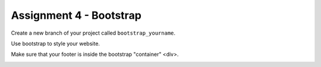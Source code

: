 Assignment 4 - Bootstrap
========================

Create a new branch of your project called ``bootstrap_yourname``.

Use bootstrap to style your website.

Make sure that your footer is inside the bootstrap "container" <div>.

.. image:: rubric.png
    :width: 500px
    :align: center
    :alt: Rubric
